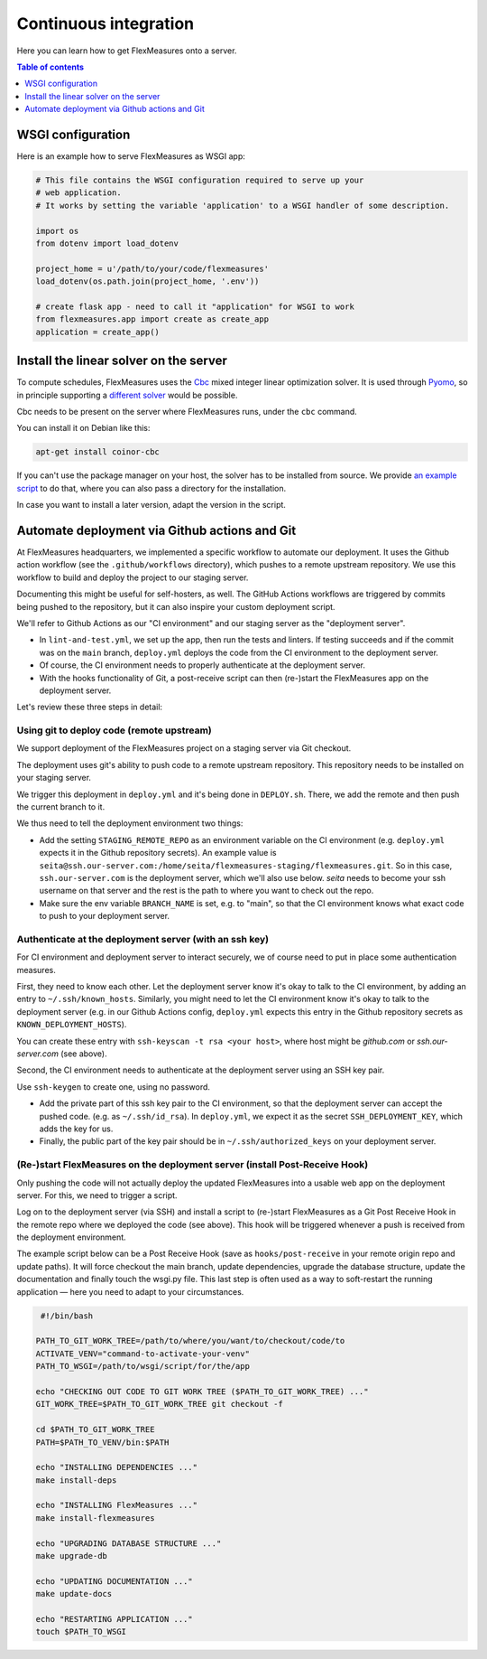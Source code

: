 .. continuous_integration:

Continuous integration
======================

Here you can learn how to get FlexMeasures onto a server.

.. contents:: Table of contents
    :local:
    :depth: 1

.. todo:: It would be great to enable Dockerization of FlexMeasures, let us know if this matters to you.

WSGI configuration
------------------

Here is an example how to serve FlexMeasures as WSGI app:

.. code-block:: python

   # This file contains the WSGI configuration required to serve up your
   # web application.
   # It works by setting the variable 'application' to a WSGI handler of some description.

   import os
   from dotenv import load_dotenv

   project_home = u'/path/to/your/code/flexmeasures'
   load_dotenv(os.path.join(project_home, '.env'))

   # create flask app - need to call it "application" for WSGI to work
   from flexmeasures.app import create as create_app
   application = create_app()



Install the linear solver on the server
---------------------------------------

To compute schedules, FlexMeasures uses the `Cbc <https://github.com/coin-or/Cbc>`_ mixed integer linear optimization solver.
It is used through `Pyomo <http://www.pyomo.org>`_\ , so in principle supporting a `different solver <https://pyomo.readthedocs.io/en/stable/solving_pyomo_models.html#supported-solvers>`_ would be possible.

Cbc needs to be present on the server where FlexMeasures runs, under the ``cbc`` command.

You can install it on Debian like this:

.. code-block:: bash

   apt-get install coinor-cbc


If you can't use the package manager on your host, the solver has to be installed from source.
We provide `an example script <ci/install-cbc.sh>`_ to do that, where you can also
pass a directory for the installation.

In case you want to install a later version, adapt the version in the script. 


Automate deployment via Github actions and Git
------------------------------------------------

At FlexMeasures headquarters, we implemented a specific workflow to automate our deployment. It uses the Github action workflow (see the ``.github/workflows`` directory), which pushes to a remote upstream repository. We use this workflow to build and deploy the project to our staging server.

Documenting this might be useful for self-hosters, as well.
The GitHub Actions workflows are triggered by commits being pushed to the repository, but it can also inspire your custom deployment script.

We'll refer to Github Actions as our "CI environment" and our staging server as the "deployment server". 


* 
  In ``lint-and-test.yml``\ , we set up the app, then run the tests and linters.
  If testing succeeds and if the commit was on the ``main`` branch, ``deploy.yml`` deploys the code from the CI environment to the deployment server.

* 
  Of course, the CI environment needs to properly authenticate at the deployment server. 

* 
  With the hooks functionality of Git, a post-receive script can then (re-)start the FlexMeasures app on the deployment server.

Let's review these three steps in detail:


Using git to deploy code (remote upstream)
^^^^^^^^^^^^^^^^^^^^^^^^^^^^^^^^^^^^^^^^^^

We support deployment of the FlexMeasures project on a staging server via Git checkout.

The deployment uses git's ability to push code to a remote upstream repository. This repository needs to be installed on your staging server.

We trigger this deployment in ``deploy.yml`` and it's being done in ``DEPLOY.sh``. There, we add the remote and then push the current branch to it.

We thus need to tell the deployment environment two things:


* Add the setting ``STAGING_REMOTE_REPO`` as an environment variable on the CI environment (e.g. ``deploy.yml`` expects it in the Github repository secrets). An example value is ``seita@ssh.our-server.com:/home/seita/flexmeasures-staging/flexmeasures.git``. So in this case, ``ssh.our-server.com`` is the deployment server, which we'll also use below. `seita` needs to become your ssh username on that server and the rest is the path to where you want to check out the repo.
* Make sure the env variable ``BRANCH_NAME`` is set, e.g. to "main", so that the CI environment knows what exact code to push to your deployment server.


Authenticate at the deployment server (with an ssh key)
^^^^^^^^^^^^^^^^^^^^^^^^^^^^^^^^^^^^^^^^^^^^^^^^^^^^^^^

For CI environment and deployment server to interact securely, we of course need to put in place some authentication measures.  

First, they need to know each other. Let the deployment server know it's okay to talk to the CI environment, by adding an entry to ``~/.ssh/known_hosts``. Similarly, you might need to let the CI environment know it's okay to talk to the deployment server (e.g. in our Github Actions config, ``deploy.yml`` expects this entry in the Github repository secrets as ``KNOWN_DEPLOYMENT_HOSTS``\ ).

You can create these entry with ``ssh-keyscan -t rsa <your host>``, where host might be `github.com` or `ssh.our-server.com` (see above).

Second, the CI environment needs to authenticate at the deployment server using an SSH key pair. 

Use ``ssh-keygen`` to create one, using no password.

* Add the private part of this ssh key pair to the CI environment, so that the deployment server can accept the pushed code. (e.g. as ``~/.ssh/id_rsa``\ ). In ``deploy.yml``\ , we expect it as the secret ``SSH_DEPLOYMENT_KEY``\ , which adds the key for us.
* Finally, the public part of the key pair should be in ``~/.ssh/authorized_keys`` on your deployment server.


(Re-)start FlexMeasures on the deployment server (install Post-Receive Hook)
^^^^^^^^^^^^^^^^^^^^^^^^^^^^^^^^^^^^^^^^^^^^^^^^^^^^^^^^^^^^^^^^^^^^^^^^^^^^

Only pushing the code will not actually deploy the updated FlexMeasures into a usable web app on the deployment server. For this, we need to trigger a script.

Log on to the deployment server (via SSH) and install a script to (re-)start FlexMeasures as a Git Post Receive Hook in the remote repo where we deployed the code (see above). This hook will be triggered whenever a push is received from the deployment environment.

The example script below can be a Post Receive Hook (save as ``hooks/post-receive`` in your remote origin repo and update paths).
It will force checkout the main branch, update dependencies, upgrade the database structure,
update the documentation and finally touch the wsgi.py file.
This last step is often used as a way to soft-restart the running application ― here you need to adapt to your circumstances.

.. code-block:: bash

    #!/bin/bash

   PATH_TO_GIT_WORK_TREE=/path/to/where/you/want/to/checkout/code/to
   ACTIVATE_VENV="command-to-activate-your-venv"
   PATH_TO_WSGI=/path/to/wsgi/script/for/the/app

   echo "CHECKING OUT CODE TO GIT WORK TREE ($PATH_TO_GIT_WORK_TREE) ..."
   GIT_WORK_TREE=$PATH_TO_GIT_WORK_TREE git checkout -f

   cd $PATH_TO_GIT_WORK_TREE
   PATH=$PATH_TO_VENV/bin:$PATH

   echo "INSTALLING DEPENDENCIES ..."
   make install-deps

   echo "INSTALLING FlexMeasures ..."
   make install-flexmeasures

   echo "UPGRADING DATABASE STRUCTURE ..."
   make upgrade-db

   echo "UPDATING DOCUMENTATION ..."
   make update-docs

   echo "RESTARTING APPLICATION ..."
   touch $PATH_TO_WSGI

